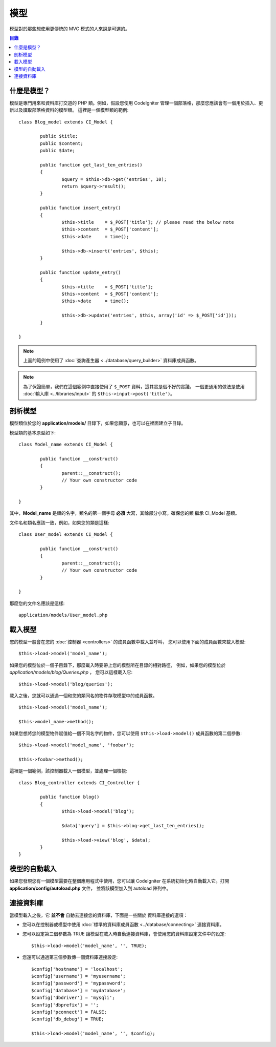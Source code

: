 ######
模型
######

模型對於那些想使用更傳統的 MVC 模式的人來說是可選的。

.. contents:: 目錄

什麼是模型？
================

模型是專門用來和資料庫打交道的 PHP 類。例如，假設您使用 CodeIgniter
管理一個部落格，那麼您應該會有一個用於插入、更新以及讀取部落格資料的模型類。
這裡是一個模型類的範例::

	class Blog_model extends CI_Model {

		public $title;
		public $content;
		public $date;

		public function get_last_ten_entries()
		{
			$query = $this->db->get('entries', 10);
			return $query->result();
		}

		public function insert_entry()
		{
			$this->title	= $_POST['title']; // please read the below note
			$this->content	= $_POST['content'];
			$this->date	= time();

			$this->db->insert('entries', $this);
		}

		public function update_entry()
		{
			$this->title	= $_POST['title'];
			$this->content	= $_POST['content'];
			$this->date	= time();

			$this->db->update('entries', $this, array('id' => $_POST['id']));
		}

	}

.. note:: 上面的範例中使用了 :doc:`查詢產生器 <../database/query_builder>` 資料庫成員函數。

.. note:: 為了保證簡單，我們在這個範例中直接使用了 ``$_POST`` 資料，這其實是個不好的實踐，
	一個更通用的做法是使用 :doc:`輸入庫 <../libraries/input>` 的 ``$this->input->post('title')``。

剖析模型
==================

模型類位於您的 **application/models/** 目錄下，如果您願意，也可以在裡面建立子目錄。

模型類的基本原型如下::

	class Model_name extends CI_Model {

		public function __construct()
		{
			parent::__construct();
			// Your own constructor code
		}

	}

其中，**Model_name** 是類的名字，類名的第一個字母 **必須** 大寫，其餘部分小寫。確保您的類
繼承 CI_Model 基類。

文件名和類名應該一致，例如，如果您的類是這樣::

	class User_model extends CI_Model {

		public function __construct()
		{
			parent::__construct();
			// Your own constructor code
		}

	}

那麼您的文件名應該是這樣::

	application/models/User_model.php

載入模型
===============

您的模型一般會在您的 :doc:`控制器 <controllers>` 的成員函數中載入並呼叫，
您可以使用下面的成員函數來載入模型::

	$this->load->model('model_name');

如果您的模型位於一個子目錄下，那麼載入時要帶上您的模型所在目錄的相對路徑，
例如，如果您的模型位於 *application/models/blog/Queries.php* ，
您可以這樣載入它::

	$this->load->model('blog/queries');

載入之後，您就可以通過一個和您的類同名的物件存取模型中的成員函數。
::

	$this->load->model('model_name');

	$this->model_name->method();

如果您想將您的模型物件賦值給一個不同名字的物件，您可以使用 ``$this->load->model()``
成員函數的第二個參數::

	$this->load->model('model_name', 'foobar');

	$this->foobar->method();

這裡是一個範例，該控制器載入一個模型，並處理一個檢視::

	class Blog_controller extends CI_Controller {

		public function blog()
		{
			$this->load->model('blog');

			$data['query'] = $this->blog->get_last_ten_entries();

			$this->load->view('blog', $data);
		}
	}


模型的自動載入
===================

如果您發現您有一個模型需要在整個應用程式中使用，您可以讓 CodeIgniter
在系統初始化時自動載入它。打開 **application/config/autoload.php** 文件，
並將該模型加入到 autoload 陣列中。

連接資料庫
===========================

當模型載入之後，它 **並不會** 自動去連接您的資料庫，下面是一些關於
資料庫連接的選項：

-  您可以在控制器或模型中使用 :doc:`標準的資料庫成員函數 <../database/connecting>` 連接資料庫。
-  您可以設定第三個參數為 TRUE 讓模型在載入時自動連接資料庫，會使用您的資料庫設定文件中的設定::

	$this->load->model('model_name', '', TRUE);

-  您還可以通過第三個參數傳一個資料庫連接設定::

	$config['hostname'] = 'localhost';
	$config['username'] = 'myusername';
	$config['password'] = 'mypassword';
	$config['database'] = 'mydatabase';
	$config['dbdriver'] = 'mysqli';
	$config['dbprefix'] = '';
	$config['pconnect'] = FALSE;
	$config['db_debug'] = TRUE;

	$this->load->model('model_name', '', $config);

